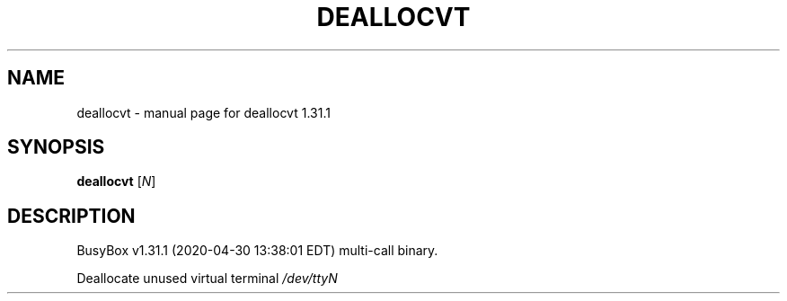 .\" DO NOT MODIFY THIS FILE!  It was generated by help2man 1.47.8.
.TH DEALLOCVT "1" "April 2020" "Fidelix 1.0" "User Commands"
.SH NAME
deallocvt \- manual page for deallocvt 1.31.1
.SH SYNOPSIS
.B deallocvt
[\fI\,N\/\fR]
.SH DESCRIPTION
BusyBox v1.31.1 (2020\-04\-30 13:38:01 EDT) multi\-call binary.
.PP
Deallocate unused virtual terminal \fI\,/dev/ttyN\/\fP
